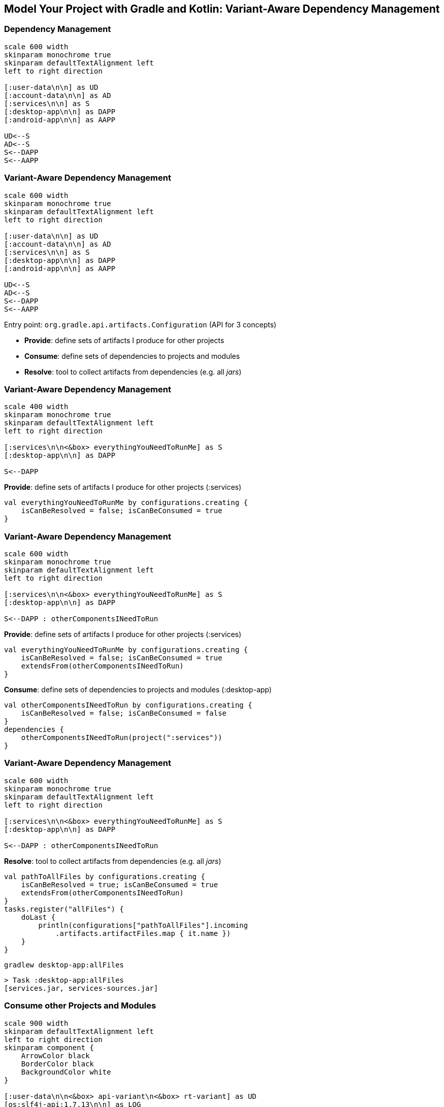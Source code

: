 [background-color="#01303a"]
== Model Your Project with Gradle and Kotlin: Variant-Aware Dependency Management

=== Dependency Management

[plantuml, components2-1, png, width=600, height=0%]
....
scale 600 width
skinparam monochrome true
skinparam defaultTextAlignment left
left to right direction

[:user-data\n\n] as UD
[:account-data\n\n] as AD
[:services\n\n] as S
[:desktop-app\n\n] as DAPP
[:android-app\n\n] as AAPP

UD<--S
AD<--S
S<--DAPP
S<--AAPP
....

=== Variant-Aware Dependency Management

[plantuml, components2-1, png, width=600, height=0%]
....
scale 600 width
skinparam monochrome true
skinparam defaultTextAlignment left
left to right direction

[:user-data\n\n] as UD
[:account-data\n\n] as AD
[:services\n\n] as S
[:desktop-app\n\n] as DAPP
[:android-app\n\n] as AAPP

UD<--S
AD<--S
S<--DAPP
S<--AAPP
....

Entry point: `org.gradle.api.artifacts.Configuration` (API for 3 concepts)

* *Provide*: define sets of artifacts I produce for other projects
* *Consume*: define sets of dependencies to projects and modules
* *Resolve*: tool to collect artifacts from dependencies (e.g. all _jars_)


=== Variant-Aware Dependency Management
[plantuml, components2-2-1, png, width=400, height=0%]
....
scale 400 width
skinparam monochrome true
skinparam defaultTextAlignment left
left to right direction

[:services\n\n<&box> everythingYouNeedToRunMe] as S
[:desktop-app\n\n] as DAPP

S<--DAPP
....


*Provide*: define sets of artifacts I produce for other projects (:services)
[source,kotlin]
----
val everythingYouNeedToRunMe by configurations.creating {
    isCanBeResolved = false; isCanBeConsumed = true
}
----

=== Variant-Aware Dependency Management
[plantuml, components2-2-2, png, width=600, height=0%]
....
scale 600 width
skinparam monochrome true
skinparam defaultTextAlignment left
left to right direction

[:services\n\n<&box> everythingYouNeedToRunMe] as S
[:desktop-app\n\n] as DAPP

S<--DAPP : otherComponentsINeedToRun
....


*Provide*: define sets of artifacts I produce for other projects (:services)

[source,kotlin]
----
val everythingYouNeedToRunMe by configurations.creating {
    isCanBeResolved = false; isCanBeConsumed = true
    extendsFrom(otherComponentsINeedToRun)
}
----

*Consume*: define sets of dependencies to projects and modules (:desktop-app)

[source,kotlin]
----
val otherComponentsINeedToRun by configurations.creating {
    isCanBeResolved = false; isCanBeConsumed = false
}
dependencies {
    otherComponentsINeedToRun(project(":services"))
}
----

=== Variant-Aware Dependency Management
[plantuml, components2-2-3, png, width=600, height=0%]
....
scale 600 width
skinparam monochrome true
skinparam defaultTextAlignment left
left to right direction

[:services\n\n<&box> everythingYouNeedToRunMe] as S
[:desktop-app\n\n] as DAPP

S<--DAPP : otherComponentsINeedToRun
....

*Resolve*: tool to collect artifacts from dependencies (e.g. all _jars_)
[source,kotlin]
----
val pathToAllFiles by configurations.creating {
    isCanBeResolved = true; isCanBeConsumed = true
    extendsFrom(otherComponentsINeedToRun)
}
tasks.register("allFiles") {
    doLast {
        println(configurations["pathToAllFiles"].incoming
            .artifacts.artifactFiles.map { it.name })
    }
}
----

`gradlew desktop-app:allFiles`
[source,kotlin]
----
> Task :desktop-app:allFiles
[services.jar, services-sources.jar]
----

=== Consume other Projects and Modules

[plantuml, components2-4, png, width=900, height=0%]
....
scale 900 width
skinparam defaultTextAlignment left
left to right direction
skinparam component {
    ArrowColor black
    BorderColor black
    BackgroundColor white
}

[:user-data\n\n<&box> api-variant\n<&box> rt-variant] as UD
[os:slf4j-api:1.7.13\n\n] as LOG
[cc:disruptor:1.2.15\n\n] as DIS
[:services\n\n<&box> api-variant\n<&box> rt-variant] as S #moccasin
[:desktop-app\n\n<&box> rt-variant] as DAPP #moccasin
[:android-app\n\n<&box> rt-variant] as AAPP

UD<--S : api
DIS<--S : implementation
LOG<--DIS : api
S<--DAPP : implementation
S<--AAPP : implementation
....

`desktop-app/build.gradle.kts`
[source,kotlin]
----
dependencies {
    implementation(project(":services"))
}
----

`services/build.gradle.kts`
[source,kotlin]
----
dependencies {
    api(project(":user-data"))
    implementation("com.conversantmedia:disruptor:1.2.15")
}
----

=== Resolve with Variant Selection
[plantuml, components2-5, png, width=900, height=0%]
....
scale 900 width
skinparam defaultTextAlignment left
left to right direction
skinparam component {
    ArrowColor black
    BorderColor black
    BackgroundColor white
}

[:user-data\n\n<back:orangered><&box> api-variant</back>\n<&box> rt-variant] as UD #moccasin
[os:slf4j-api:1.7.13\n\n] as LOG
[cc:disruptor:1.2.15\n\n] as DIS
[:services\n\n<back:orangered><&box> api-variant</back>\n<&box> rt-variant] as S #moccasin
[:desktop-app\n\n<&box> rt-variant] as DAPP #moccasin
[:android-app\n\n<&box> rt-variant] as AAPP

UD<--S : api
DIS<--S : implementation
LOG<--DIS : api
S<--DAPP : implementation
S<--AAPP : implementation
....

`gradlew desktop-app:dependencies --configuration compileClasspath`
[source,kotlin]
----
compileClasspath
\--- project :services
     \--- project :user-data
----

=== Resolve with Variant Selection
[plantuml, components2-6, png, width=900, height=0%]
....
scale 900 width
skinparam defaultTextAlignment left
left to right direction
skinparam component {
    ArrowColor black
    BorderColor black
    BackgroundColor white
}

[:user-data\n\n<&box> api-variant\n<back:orangered><&box> rt-variant</back>] as UD #moccasin
[os:slf4j-api:1.7.13\n\n] as LOG #moccasin
[cc:disruptor:1.2.15\n\n] as DIS #moccasin
[:services\n\n<&box> api-variant\n<back:orangered><&box> rt-variant</back>] as S #moccasin
[:desktop-app\n\n<&box> rt-variant] as DAPP #moccasin
[:android-app\n\n<&box> rt-variant] as AAPP

UD<--S : api
DIS<--S : implementation
LOG<--DIS : api
S<--DAPP : implementation
S<--AAPP : implementation
....

`gradlew desktop-app:dependencies --configuration compileClasspath`
[source,kotlin]
----
compileClasspath
\--- project :services
     \--- project :user-data
----

`gradlew desktop-app:dependencies --configuration runtimeClasspath`
[source,kotlin]
----
runtimeClasspath
\--- project :services
     +--- project :user-data
     \--- com.conversantmedia:disruptor:1.2.15
          \--- org.slf4j:slf4j-api:1.7.13
----

=== Resolve with Variant Selection
[plantuml, components2-7, png, width=900, height=0%]
....
scale 900 width
skinparam defaultTextAlignment left
left to right direction
skinparam component {
    ArrowColor black
    BorderColor black
    BackgroundColor white
}

[:user-data\n\n<&box> api-variant\n<&box> rt-variant] as UD
[os:slf4j-api:1.7.13\n\n] as LOG
[cc:disruptor:1.2.15\n\n] as DIS
[:services\n\n<&box> api-variant\n<&box> rt-variant] as S #moccasin
[:desktop-app\n\n<&box> rt-variant] as DAPP #moccasin
[:android-app\n\n<&box> rt-variant] as AAPP

UD<--S : api
DIS<--S : implementation
LOG<--DIS : api
S<--DAPP : implementation
S<--AAPP : implementation
....

`gradlew services:outgoingVariants`
[source,xml]
----
Variant api-variant
--------------------------------------------------
Attributes
- org.gradle.jvm.version         = 11
- org.gradle.libraryelements     = classes
- org.gradle.usage               = java-api
----


`desktop-app/build.gradle.kts`
[source,kotlin]
----
configurations["compileClasspath"].attributes {
    attribute(Usage.USAGE_ATTRIBUTE, objects.named(Usage.JAVA_RUNTIME))
}
----

=== Resolve with Variant Selection
[plantuml, components2-8, png, width=900, height=0%]
....
scale 900 width
skinparam defaultTextAlignment left
left to right direction
skinparam component {
    ArrowColor black
    BorderColor black
    BackgroundColor white
}

[:user-data\n\n<&box> api-variant\n<back:orangered><&box> rt-variant</back>] as UD #moccasin
[os:slf4j-api:1.7.13\n\n] as LOG #moccasin
[cc:disruptor:1.2.15\n\n] as DIS #moccasin
[:services\n\n<&box> api-variant\n<back:orangered><&box> rt-variant</back>] as S #moccasin
[:desktop-app\n\n<&box> rt-variant] as DAPP #moccasin
[:android-app\n\n<&box> rt-variant] as AAPP

UD<--S : api
DIS<--S : implementation
LOG<--DIS : api
S<--DAPP : implementation
S<--AAPP : implementation
....

`desktop-app/build.gradle.kts`
[source,kotlin]
----
configurations["compileClasspath"].attributes {
    attribute(Usage.USAGE_ATTRIBUTE, objects.named(Usage.JAVA_RUNTIME))
}
----

`gradlew desktop-app:dependencies --configuration compileClasspath`
[source,kotlin]
----
compileClasspath
\--- project :services
     +--- project :user-data
     \--- com.conversantmedia:disruptor:1.2.15
          \--- org.slf4j:slf4j-api:1.7.13
----

=== Resolve with Variant Selection
[plantuml, components2-9, png, width=900, height=0%]
....
scale 900 width
skinparam defaultTextAlignment left
left to right direction
skinparam component {
    ArrowColor black
    BorderColor black
    BackgroundColor white
}

[:user-data\n\n<&box> api-variant\n<back:orangered><&box> rt-variant</back>\n<&box> rt-8-variant] as UD #moccasin
[os:slf4j-api:1.7.13\n\n] as LOG #moccasin
[cc:disruptor:1.2.15\n\n] as DIS #moccasin
[:services\n\n<&box> api-variant\n<back:orangered><&box> rt-variant</back>\n <&box> rt-8-variant] as S #moccasin
[:desktop-app\n\n<&box> rt-variant] as DAPP #moccasin
[:android-app\n\n<&box> rt-variant] as AAPP

UD<--S : api
DIS<--S : implementation
LOG<--DIS : api
S<--DAPP : implementation
S<--AAPP : implementation
....
//
//`desktop-app/build.gradle.kts`
//[source,kotlin]
//----
//tasks.register("jars") {
//    doLast {
//        println(configurations["runtimeClasspath"].incoming
//            .artifacts.artifactFiles.map { it.name })
//    }
//}
//----

`desktop-app/build.gradle.kts`
[source,kotlin]
----
configurations["runtimeClasspath"].attributes {

}
----

`gradlew desktop-app:allFiles`
[source,kotlin]
----
> Task :desktop-app:allFiles
[services.jar, user-data.jar, disruptor-1.2.15.jar,
 slf4j-api-1.7.13.jar]
----

=== Resolve with Variant Selection
[plantuml, components2-10, png, width=900, height=0%]
....
scale 900 width
skinparam defaultTextAlignment left
left to right direction
skinparam component {
    ArrowColor black
    BorderColor black
    BackgroundColor white
}

[:user-data\n\n<&box> api-variant\n<&box> rt-variant\n<back:orangered><&box> rt-8-variant</back>] as UD #moccasin
[os:slf4j-api:1.7.13\n\n] as LOG #moccasin
[cc:disruptor:1.2.15\n\n] as DIS #moccasin
[:services\n\n<&box> api-variant\n<&box> rt-variant\n<back:orangered><&box> rt-8-variant</back>] as S #moccasin
[:desktop-app\n\n<&box> rt-variant] as DAPP #moccasin
[:android-app\n\n<&box> rt-variant] as AAPP

UD<--S : api
DIS<--S : implementation
LOG<--DIS : api
S<--DAPP : implementation
S<--AAPP : implementation
....

`desktop-app/build.gradle.kts`
[source,kotlin]
----
configurations["runtimeClasspath"].attributes {
    attribute(TargetJvmVersion.TARGET_JVM_VERSION_ATTRIBUTE, 8)
}
----

`gradlew desktop-app:allFiles`
[source,kotlin]
----
> Task :desktop-app:allFiles
[services-jdk8.jar, user-data-jdk8.jar,
 disruptor-1.2.15.jar, slf4j-api-1.7.13.jar]
----


=== What about Published Modules?
[plantuml, components2-12, png, width=900, height=0%]
....
scale 900 width
skinparam defaultTextAlignment left
left to right direction
skinparam component {
    ArrowColor black
    BorderColor black
    BackgroundColor white
}

[:user-data\n\n<&box> api-variant\n<&box> rt-variant\n<&box> rt-8-variant] as UD
[os:slf4j-api:1.7.13\n\n] as LOG #moccasin
[cc:disruptor:1.2.15\n\n] as DIS #moccasin
[:services\n\n<&box> api-variant\n<&box> rt-variant\n<&box> rt-8-variant] as S
[:desktop-app\n\n<&box> rt-variant] as DAPP
[:android-app\n\n<&box> rt-variant] as AAPP

UD<--S : api
DIS<--S : implementation
LOG<--DIS : api
S<--DAPP : implementation
S<--AAPP : implementation
....

* For projects: Gradle has the full model in memory
* For modules: Gradle needs to build the model from metadata

=== POM Module Metadata
[plantuml, components2-13, png, width=900, height=0%]
....
scale 900 width
skinparam defaultTextAlignment left
left to right direction
skinparam component {
    ArrowColor black
    BorderColor black
    BackgroundColor white
}

[:user-data\n\n<&box> api-variant\n<&box> rt-variant\n<&box> rt-8-variant] as UD
[os:slf4j-api:1.7.13\n\n<&box> api-variant\n<&box> rt-variant] as LOG
[cc:disruptor:1.2.15\n\n<&box> api-variant\n<&box> rt-variant] as DIS #moccasin
[:services\n\n<&box> api-variant\n<&box> rt-variant\n<&box> rt-8-variant] as S
[:desktop-app\n\n<&box> rt-variant] as DAPP
[:android-app\n\n<&box> rt-variant] as AAPP

UD<--S : api
DIS<--S : implementation
LOG<--DIS : api
S<--DAPP : implementation
S<--AAPP : implementation
....

`com/conversantmedia/disruptor/1.2.15/disruptor-1.2.15.pom`
[source,xml]
----
<groupId>com.conversantmedia</groupId>
<artifactId>disruptor</artifactId>
<packaging>jar</packaging>
<version>1.2.15</version>
<dependency>
    <groupId>org.slf4j</groupId>
    <artifactId>slf4j-api</artifactId>
    <version>1.7.13</version>
    <scope>compile</scope>
</dependency>
----

=== POM Module Metadata
[plantuml, components2-14, png, width=900, height=0%]
....
scale 900 width
skinparam defaultTextAlignment left
left to right direction
skinparam component {
    ArrowColor black
    BorderColor black
    BackgroundColor white
}

[:user-data\n\n<&box> api-variant\n<&box> rt-variant\n<&box> rt-8-variant] as UD
[os:slf4j-api:1.7.13\n\n<&box> api-variant\n<&box> rt-variant] as LOG
[cc:disruptor:1.2.15\n\n<&box> api-variant\n<&box> rt-variant] as DIS #moccasin
[:services\n\n<&box> api-variant\n<&box> rt-variant\n<&box> rt-8-variant] as S
[:desktop-app\n\n<&box> rt-variant] as DAPP
[:android-app\n\n<&box> rt-variant] as AAPP

UD<--S : api
DIS<--S : implementation
LOG<--DIS : api
S<--DAPP : implementation
S<--AAPP : implementation
....

`com/conversantmedia/disruptor/1.2.15/*.jar`

[source,sh]
----
disruptor-1.2.15-jdk10.jar      2018-12-20 14:41    134319
disruptor-1.2.15-jdk8.jar       2018-12-20 14:41    134482
disruptor-1.2.15.jar            2018-12-20 14:41    134482
----

=== Gradle Module Metadata (GMM)
[plantuml, components2-15, png, width=900, height=0%]
....
scale 900 width
skinparam defaultTextAlignment left
left to right direction
skinparam component {
    ArrowColor black
    BorderColor black
    BackgroundColor white
}

[:user-data\n\n<&box> api-variant\n<&box> rt-variant\n<&box> rt-8-variant] as UD
[os:slf4j-api:1.7.13\n\n<&box> api-variant\n<&box> rt-variant] as LOG
[cc:disruptor:1.2.15\n\n<&box> api-variant\n<&box> rt-variant\n<&box> rt-8-variant] as DIS #moccasin
[:services\n\n<&box> api-variant\n<&box> rt-variant\n<&box> rt-8-variant] as S
[:desktop-app\n\n<&box> rt-variant] as DAPP
[:android-app\n\n<&box> rt-variant] as AAPP

UD<--S : api
DIS<--S : implementation
LOG<--DIS : api
S<--DAPP : implementation
S<--AAPP : implementation
....

`disruptor-1.2.15.module`
[source,json]
----
"component": { "group": "com.conversantmedia", "module": "disruptor", "version": "1.2.15" },
"variants": [
  { "name": "runtimeElements",
    "attributes": { "org.gradle.jvm.version": 11, "org.gradle.usage": "java-runtime" },
    "dependencies": [{ "group": "org.slf4j", "module": "slf4j-api", "version": { "requires": "1.7.13" }}],
    "files": [{ "name": "conversantmedia-1.2.15.jar", "url": "conversantmedia-1.2.15.jar" }] },
  { "name": "jdk8RuntimeElements",
    "attributes": { "org.gradle.jvm.version": 8, "org.gradle.usage": "java-runtime" },
    "dependencies": [{ "group": "org.slf4j", "module": "slf4j-api", "version": { "requires": "1.7.13" }}],
    "files": [{ "name": "conversantmedia-1.2.15-jdk8.jar", "url": "conversantmedia-1.2.15-jdk8.jar" }]
  },
----

=== Variant Selection on Projects and Modules
[plantuml, components2-15, png, width=900, height=0%]
....
scale 900 width
skinparam defaultTextAlignment left
left to right direction
skinparam component {
    ArrowColor black
    BorderColor black
    BackgroundColor white
}

[:user-data\n\n<&box> api-variant\n<&box> rt-variant\n<back:orangered><&box> rt-8-variant</back>] as UD #moccasin
[os:slf4j-api:1.7.13\n\n<&box> api-variant\n<back:orangered><&box> rt-variant</back>] as LOG #moccasin
[cc:disruptor:1.2.15\n\n<&box> api-variant\n<&box> rt-variant\n<back:orangered><&box> rt-8-variant</back>] as DIS #moccasin
[:services\n\n<&box> api-variant\n<&box> rt-variant\n<back:orangered><&box> rt-8-variant</back>] as S #moccasin
[:desktop-app\n\n<&box> rt-variant] as DAPP #moccasin
[:android-app\n\n<&box> rt-variant] as AAPP

UD<--S : api
DIS<--S : implementation
LOG<--DIS : api
S<--DAPP : implementation
S<--AAPP : implementation
....

`desktop-app/build.gradle.kts`
[source,kotlin]
----
configurations["runtimeClasspath"].attributes {
    attribute(TargetJvmVersion.TARGET_JVM_VERSION_ATTRIBUTE, 8)
}
----

`gradlew desktop-app:allFiles`
[source,kotlin]
----
> Task :desktop-app:allFiles
[services-jdk8.jar, user-data-jdk8.jar,
 disruptor-1.2.15-jdk8.jar, slf4j-api-1.7.13.jar]
----
